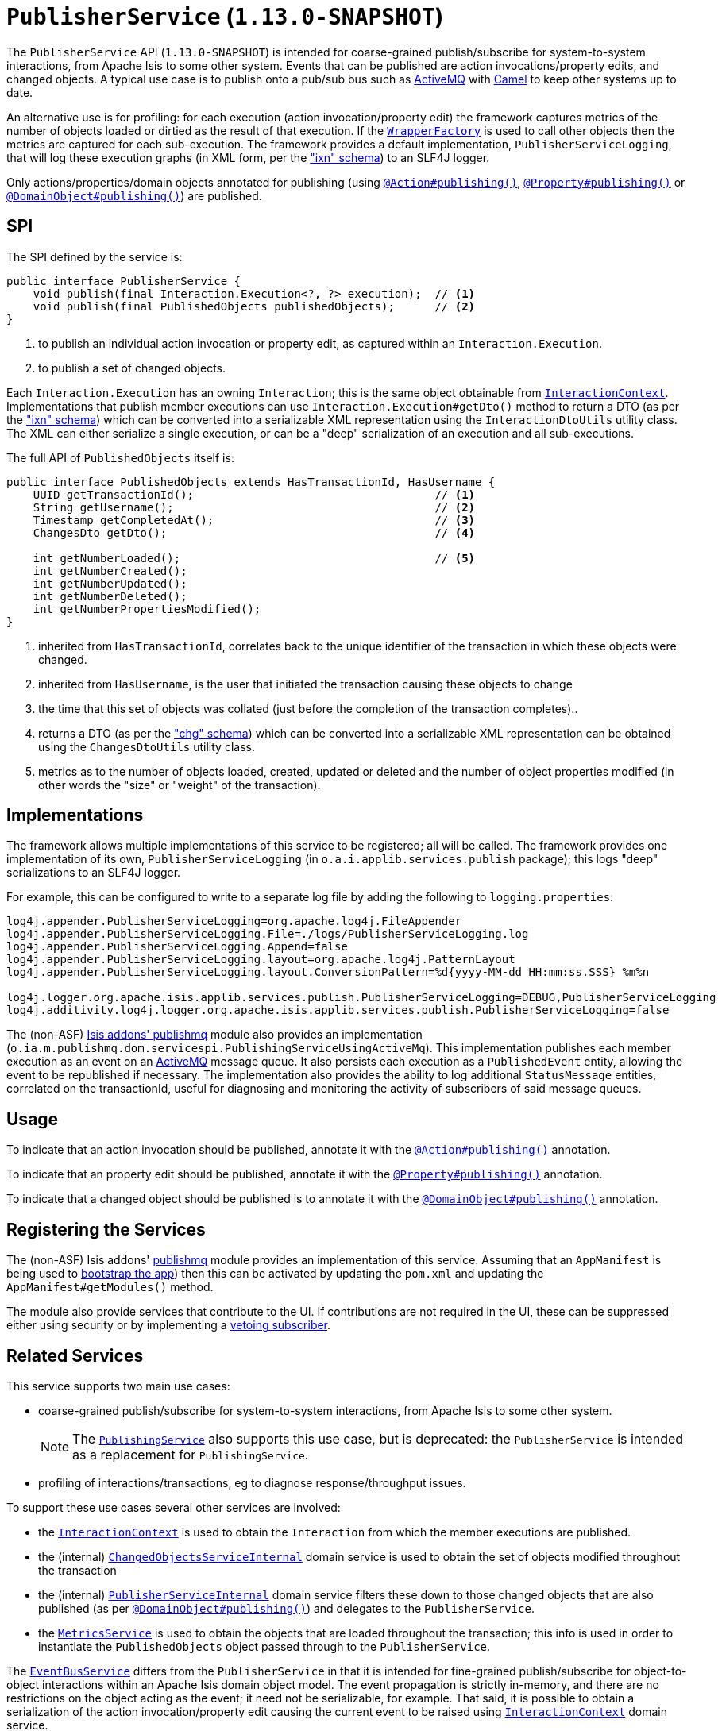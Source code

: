 [[_rgsvc_spi_PublisherService]]
= `PublisherService` (`1.13.0-SNAPSHOT`)
:Notice: Licensed to the Apache Software Foundation (ASF) under one or more contributor license agreements. See the NOTICE file distributed with this work for additional information regarding copyright ownership. The ASF licenses this file to you under the Apache License, Version 2.0 (the "License"); you may not use this file except in compliance with the License. You may obtain a copy of the License at. http://www.apache.org/licenses/LICENSE-2.0 . Unless required by applicable law or agreed to in writing, software distributed under the License is distributed on an "AS IS" BASIS, WITHOUT WARRANTIES OR  CONDITIONS OF ANY KIND, either express or implied. See the License for the specific language governing permissions and limitations under the License.
:_basedir: ../
:_imagesdir: images/



The `PublisherService` API (`1.13.0-SNAPSHOT`) is intended for coarse-grained publish/subscribe for system-to-system interactions, from Apache Isis to some other system.  Events that can be published are action invocations/property
edits, and changed objects. A typical use case is to publish onto a pub/sub bus such as
link:http://activemq.apache.org/[ActiveMQ] with link:http://camel.apache.org[Camel] to keep other systems up to date.

An alternative use is for profiling: for each execution (action invocation/property edit) the framework captures
metrics of the number of objects loaded or dirtied as the result of that execution.  If the
xref:rgsvc.adoc#_rgsvc_api_WrapperFactory[`WrapperFactory`] is used to call other objects then the metrics are captured
for each sub-execution.  The framework provides a default implementation, `PublisherServiceLogging`, that will log
these execution graphs (in XML form, per the xref:rgcms.adoc#_rgcms_schema-ixn["ixn" schema]) to an SLF4J logger.

Only actions/properties/domain objects annotated for publishing (using
xref:rgant.adoc#_rgant-Action_publishing[`@Action#publishing()`],
xref:rgant.adoc#_rgant-Property_publishing[`@Property#publishing()`] or
xref:rgant.adoc#_rgant-DomainObject_publishing[`@DomainObject#publishing()`]) are published.


== SPI

The SPI defined by the service is:

[source,java]
----
public interface PublisherService {
    void publish(final Interaction.Execution<?, ?> execution);  // <1>
    void publish(final PublishedObjects publishedObjects);      // <2>
}
----
<1> to publish an individual action invocation or property edit, as captured within an `Interaction.Execution`.
<2> to publish a set of changed objects.

Each `Interaction.Execution` has an owning `Interaction`; this is the same object obtainable from
xref:rgsvc.adoc#_rgsvc_spi_InteractionContext[`InteractionContext`].  Implementations that publish member executions
can use `Interaction.Execution#getDto()` method to return a DTO (as per the
xref:rgcms.adoc#_rgcms_schema-ixn["ixn" schema]) which can be converted into a serializable XML representation using
the `InteractionDtoUtils` utility class.  The XML can either serialize a single execution, or can be a "deep"
 serialization of an execution and all sub-executions.

The full API of `PublishedObjects` itself is:

[source,java]
----
public interface PublishedObjects extends HasTransactionId, HasUsername {
    UUID getTransactionId();                                    // <1>
    String getUsername();                                       // <2>
    Timestamp getCompletedAt();                                 // <3>
    ChangesDto getDto();                                        // <4>

    int getNumberLoaded();                                      // <5>
    int getNumberCreated();
    int getNumberUpdated();
    int getNumberDeleted();
    int getNumberPropertiesModified();
}
----
<1> inherited from `HasTransactionId`, correlates back to the unique identifier of the transaction in which these
objects were changed.
<2> inherited from `HasUsername`, is the user that initiated the transaction causing these objects to change
<3> the time that this set of objects was collated (just before the completion of the transaction completes)..
<4> returns a DTO (as per the xref:rgcms.adoc#_rgcms_schema-chg["chg" schema]) which can be converted into a
serializable XML representation can be obtained using the `ChangesDtoUtils` utility class.
<5> metrics as to the number of objects loaded, created, updated or deleted and the number of object properties modified (in other words the "size" or "weight" of the transaction).


== Implementations

The framework allows multiple implementations of this service to be registered; all will be called.  The framework
provides one implementation of its own, `PublisherServiceLogging` (in `o.a.i.applib.services.publish` package); this
logs "deep" serializations to an SLF4J logger.

For example, this can be configured to write to a separate log file by adding the following to `logging.properties`:

[source,ini]
----
log4j.appender.PublisherServiceLogging=org.apache.log4j.FileAppender
log4j.appender.PublisherServiceLogging.File=./logs/PublisherServiceLogging.log
log4j.appender.PublisherServiceLogging.Append=false
log4j.appender.PublisherServiceLogging.layout=org.apache.log4j.PatternLayout
log4j.appender.PublisherServiceLogging.layout.ConversionPattern=%d{yyyy-MM-dd HH:mm:ss.SSS} %m%n

log4j.logger.org.apache.isis.applib.services.publish.PublisherServiceLogging=DEBUG,PublisherServiceLogging
log4j.additivity.log4j.logger.org.apache.isis.applib.services.publish.PublisherServiceLogging=false
----


The (non-ASF) http://github.com/isisaddons/isis-module-publishmq[Isis addons' publishmq] module also provides an
implementation (`o.ia.m.publishmq.dom.servicespi.PublishingServiceUsingActiveMq`).  This implementation publishes each
member execution as an event on an link:http://activemq.apache.org[ActiveMQ] message queue.  It also persists each
execution as a `PublishedEvent` entity, allowing the event to be republished if necessary.  The implementation also
provides the ability to log additional `StatusMessage` entities, correlated on the transactionId, useful for diagnosing
and monitoring the activity of subscribers of said message queues.


== Usage

To indicate that an action invocation should be published, annotate it with the
xref:rgant.adoc#_rgant-Action_publishing[`@Action#publishing()`] annotation.

To indicate that an property edit should be published, annotate it with the
xref:rgant.adoc#_rgant-Property_publishing[`@Property#publishing()`] annotation.

To indicate that a changed object should be published is to annotate it with the
xref:rgant.adoc#_rgant-DomainObject_publishing[`@DomainObject#publishing()`] annotation.



== Registering the Services

The (non-ASF) Isis addons' http://github.com/isisaddons/isis-module-publishmq[publishmq] module provides an
implementation of this service. Assuming that an `AppManifest` is being used to
xref:rgcms.adoc#_rgcms_classes_AppManifest-bootstrapping[bootstrap the app]) then this can be activated by updating
the `pom.xml` and updating the `AppManifest#getModules()` method.

The module also provide services that contribute to the UI.  If contributions are not required in the UI, these can be
suppressed either using security or by implementing a
xref:ugbtb.adoc#_ugbtb_decoupling_vetoing-visibility[vetoing subscriber].




== Related Services

This service supports two main use cases:

* coarse-grained publish/subscribe for system-to-system interactions, from Apache Isis to some other system. +
+
[NOTE]
====
The xref:rgsvc.adoc#_rgsvc_spi_PublishingService[`PublishingService`] also supports this use case, but
is deprecated: the `PublisherService` is intended as a replacement for `PublishingService`.
====

* profiling of interactions/transactions, eg to diagnose response/throughput issues.


To support these use cases several other services are involved:

* the xref:rgsvc.adoc#_rgsvc_api_InteractionContext[`InteractionContext`] is used to obtain the `Interaction` from which
the member executions are published.

* the (internal) xref:rgfis.adoc#_rgfis_spi_ChangedObjectsServiceInternal[`ChangedObjectsServiceInternal`] domain
service is used to obtain the set of objects modified throughout the transaction

* the (internal) xref:rgfis.adoc#_rgfis_spi_PublisherServiceInternal[`PublisherServiceInternal`] domain service filters
these down to those changed objects that are also published (as per
xref:rgant.adoc#_rgant-DomainObject_publishing[`@DomainObject#publishing()`]) and delegates to the `PublisherService`.

* the xref:rgsvc.adoc#_rgsvc_api_MetricsService[`MetricsService`] is used to obtain the objects that are loaded
throughout the transaction; this info is used in order to instantiate the `PublishedObjects` object passed through to
the `PublisherService`.

The xref:rgsvc.adoc#_rgsvc_api_EventBusService[`EventBusService`] differs from the `PublisherService` in that it is
intended for fine-grained publish/subscribe for object-to-object interactions within an Apache Isis domain object
model. The event propagation is strictly in-memory, and there are no restrictions on the object acting as the event;
it need not be serializable, for example.  That said, it is possible to obtain a serialization of the action
invocation/property edit causing the current event to be raised using
xref:rgsvc.adoc#_rgsvc_api_InteractionContext[`InteractionContext`] domain service.


